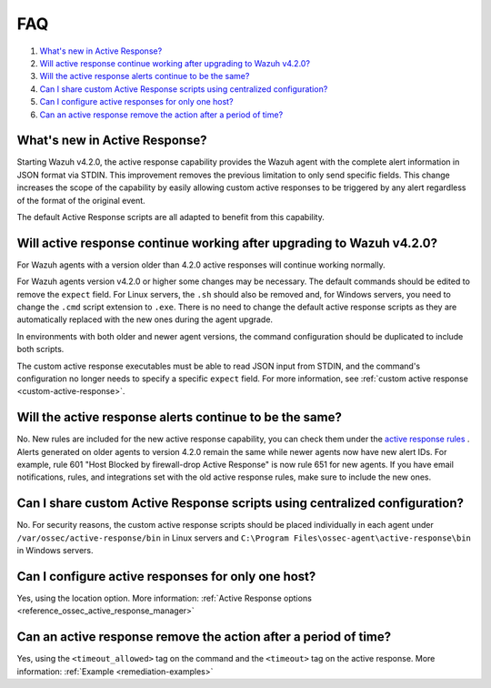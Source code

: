.. Copyright (C) 2022 Wazuh, Inc.

.. _remediation-faq:

FAQ
===

#. `What's new in Active Response?`_
#. `Will active response continue working after upgrading to Wazuh v4.2.0?`_
#. `Will the active response alerts continue to be the same?`_
#. `Can I share custom Active Response scripts using centralized configuration?`_
#. `Can I configure active responses for only one host?`_ 
#. `Can an active response remove the action after a period of time?`_

What's new in Active Response?
------------------------------

Starting Wazuh v4.2.0, the active response capability provides the Wazuh agent with the complete alert information in JSON format via STDIN. This improvement removes the previous limitation to only send specific fields. This change increases the scope of the capability by easily allowing custom active responses to be triggered by any alert regardless of the format of the original event.

The default Active Response scripts are all adapted to benefit from this capability.


Will active response continue working after upgrading to Wazuh v4.2.0?
----------------------------------------------------------------------
For Wazuh agents with a version older than 4.2.0 active responses will continue working normally.

For Wazuh agents version v4.2.0 or higher some changes may be necessary. The default commands should be edited to remove the ``expect`` field. For Linux servers, the ``.sh`` should also be removed and, for Windows servers, you need to change the  ``.cmd`` script extension to ``.exe``. There is no need to change the default active response scripts as they are automatically replaced with the new ones during the agent upgrade.

.. code-block:: console
   :emphasize-lines: 3, 9, 10

   <command>
     <name>win_route-null</name>
     <executable>route-null.exe</executable>
     <timeout_allowed>yes</timeout_allowed>
   </command>

   <command>
     <name>win_route-null-legacy</name>
     <executable>route-null.cmd</executable>
     <expect>srcip</expect>
     <timeout_allowed>yes</timeout_allowed>
   </command>


In environments with both older and newer agent versions, the command configuration should be duplicated to include both scripts.

.. code-block:: console
   :emphasize-lines: 3, 9, 10

   <command>
     <name>firewall-drop</name>
     <executable>firewall-drop</executable>
     <timeout_allowed>yes</timeout_allowed>
   </command>

   <command>
     <name>firewall-drop-legacy</name>
     <executable>firewall-drop.sh</executable>
     <expect>srcip</expect>
     <timeout_allowed>yes</timeout_allowed>
   </command>

   <active-response>
     <command>firewall-drop</command>
     <location>local</location>
     <rules_id>5712</rules_id>
     <timeout>1800</timeout>
   </active-response>

   <active-response>
     <command>firewall-drop-legacy</command>
     <location>local</location>
     <rules_id>5712</rules_id>
     <timeout>1800</timeout>
   </active-response>


The custom active response executables must be able to read JSON input from STDIN, and the command's configuration no longer needs to specify a specific ``expect`` field. For more information, see :ref:`custom active response <custom-active-response>`.

Will the active response alerts continue to be the same?
--------------------------------------------------------

No. New rules are included for the new active response capability, you can check them under the `active response rules <https://github.com/wazuh/wazuh/blob/4.2/ruleset/rules/0015-ossec_rules.xml#L341>`_ .
Alerts generated on older agents to version 4.2.0 remain the same while newer agents now have new alert IDs. 
For example, rule 601 "Host Blocked by firewall-drop Active Response" is now rule 651 for new agents.
If you have email notifications, rules, and integrations set with the old active response rules, make sure to include the new ones.


Can I share custom Active Response scripts using centralized configuration?
---------------------------------------------------------------------------
No. For security reasons, the custom active response scripts should be placed individually in each agent under ``/var/ossec/active-response/bin`` in Linux servers and ``C:\Program Files\ossec-agent\active-response\bin`` in Windows servers.

Can I configure active responses for only one host?
---------------------------------------------------
Yes, using the location option. More information: :ref:`Active Response options <reference_ossec_active_response_manager>`


Can an active response remove the action after a period of time?
----------------------------------------------------------------
Yes, using the ``<timeout_allowed>`` tag on the command and the ``<timeout>`` tag on the active response. More information: :ref:`Example <remediation-examples>`
